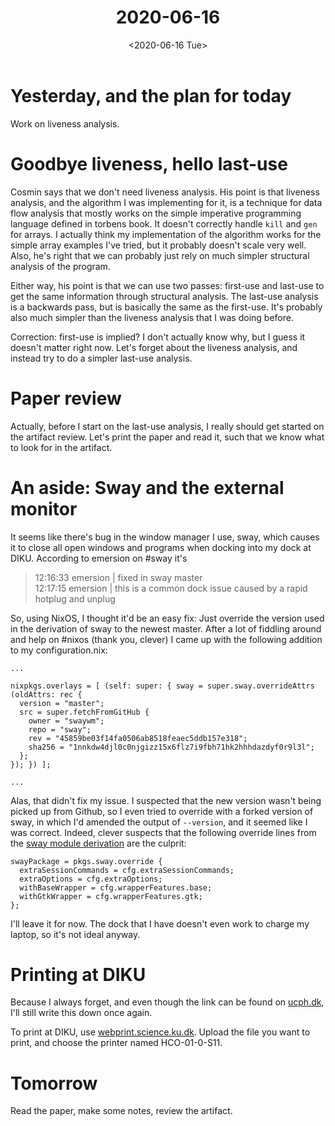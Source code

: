#+title: 2020-06-16
#+date: <2020-06-16 Tue>

* Yesterday, and the plan for today

Work on liveness analysis.

* Goodbye liveness, hello last-use

Cosmin says that we don't need liveness analysis. His point is that liveness
analysis, and the algorithm I was implementing for it, is a technique for data
flow analysis that mostly works on the simple imperative programming language
defined in torbens book. It doesn't correctly handle ~kill~ and ~gen~ for
arrays. I actually think my implementation of the algorithm works for the simple
array examples I've tried, but it probably doesn't scale very well. Also, he's
right that we can probably just rely on much simpler structural analysis of the
program.

Either way, his point is that we can use two passes: first-use and last-use to
get the same information through structural analysis. The last-use analysis is a
backwards pass, but is basically the same as the first-use. It's probably also
much simpler than the liveness analysis that I was doing before.

Correction: first-use is implied? I don't actually know why, but I guess it
doesn't matter right now. Let's forget about the liveness analysis, and instead
try to do a simpler last-use analysis.

* Paper review

Actually, before I start on the last-use analysis, I really should get started
on the artifact review. Let's print the paper and read it, such that we know
what to look for in the artifact.

* An aside: Sway and the external monitor

It seems like there's bug in the window manager I use, sway, which causes it to
close all open windows and programs when docking into my dock at DIKU. According
to emersion on #sway it's

#+begin_quote
12:16:33   emersion | fixed in sway master \\
12:17:15   emersion | this is a common dock issue caused by a rapid hotplug and unplug
#+end_quote

So, using NixOS, I thought it'd be an easy fix: Just override the version used
in the derivation of sway to the newest master. After a lot of fiddling around
and help on #nixos (thank you, clever) I came up with the following addition to
my configuration.nix:

#+begin_src
  ...

  nixpkgs.overlays = [ (self: super: { sway = super.sway.overrideAttrs (oldAttrs: rec {
    version = "master";
    src = super.fetchFromGitHub {
      owner = "swaywm";
      repo = "sway";
      rev = "45859be03f14fa0506ab8518feaec5ddb157e318";
      sha256 = "1nnkdw4djl0c0njgizz15x6flz7i9fbh71hk2hhhdazdyf0r9l3l";
    };
  }); }) ];

  ...
#+end_src

Alas, that didn't fix my issue. I suspected that the new version wasn't being
picked up from Github, so I even tried to override with a forked version of
sway, in which I'd amended the output of ~--version~, and it seemed like I was
correct. Indeed, clever suspects that the following override lines from the [[https://github.com/NixOS/nixpkgs/blob/release-20.03/nixos/modules/programs/sway.nix#L29-L34][sway
module derivation]] are the culprit:

#+begin_src
  swayPackage = pkgs.sway.override {
    extraSessionCommands = cfg.extraSessionCommands;
    extraOptions = cfg.extraOptions;
    withBaseWrapper = cfg.wrapperFeatures.base;
    withGtkWrapper = cfg.wrapperFeatures.gtk;
  };
#+end_src

I'll leave it for now. The dock that I have doesn't even work to charge my
laptop, so it's not ideal anyway.

* Printing at DIKU

Because I always forget, and even though the link can be found on [[http://ucph.dk/][ucph.dk]], I'll
still write this down once again.

To print at DIKU, use [[https://webprint.science.ku.dk/][webprint.science.ku.dk]]. Upload the file you want to print,
and choose the printer named HCO-01-0-S11.

* Tomorrow

Read the paper, make some notes, review the artifact.
